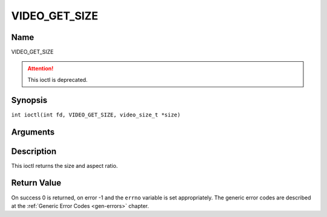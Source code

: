 .. SPDX-License-Identifier: GFDL-1.1-no-invariants-or-later
.. c:namespace:: DTV.video

.. _VIDEO_GET_SIZE:

==============
VIDEO_GET_SIZE
==============

Name
----

VIDEO_GET_SIZE

.. attention:: This ioctl is deprecated.

Synopsis
--------

.. c:macro:: VIDEO_GET_SIZE

``int ioctl(int fd, VIDEO_GET_SIZE, video_size_t *size)``

Arguments
---------

.. flat-table::
    :header-rows:  0
    :stub-columns: 0

    -  .. row 1

       -  int fd

       -  File descriptor returned by a previous call to open().

    -  .. row 2

       -  int request

       -  Equals VIDEO_GET_SIZE for this command.

    -  .. row 3

       -  video_size_t \*size

       -  Returns the size and aspect ratio.

Description
-----------

This ioctl returns the size and aspect ratio.

.. c:type:: video_size_t

.. code-block::c

	typedef struct {
		int w;
		int h;
		video_format_t aspect_ratio;
	} video_size_t;

Return Value
------------

On success 0 is returned, on error -1 and the ``errno`` variable is set
appropriately. The generic error codes are described at the
:ref:`Generic Error Codes <gen-errors>` chapter.
